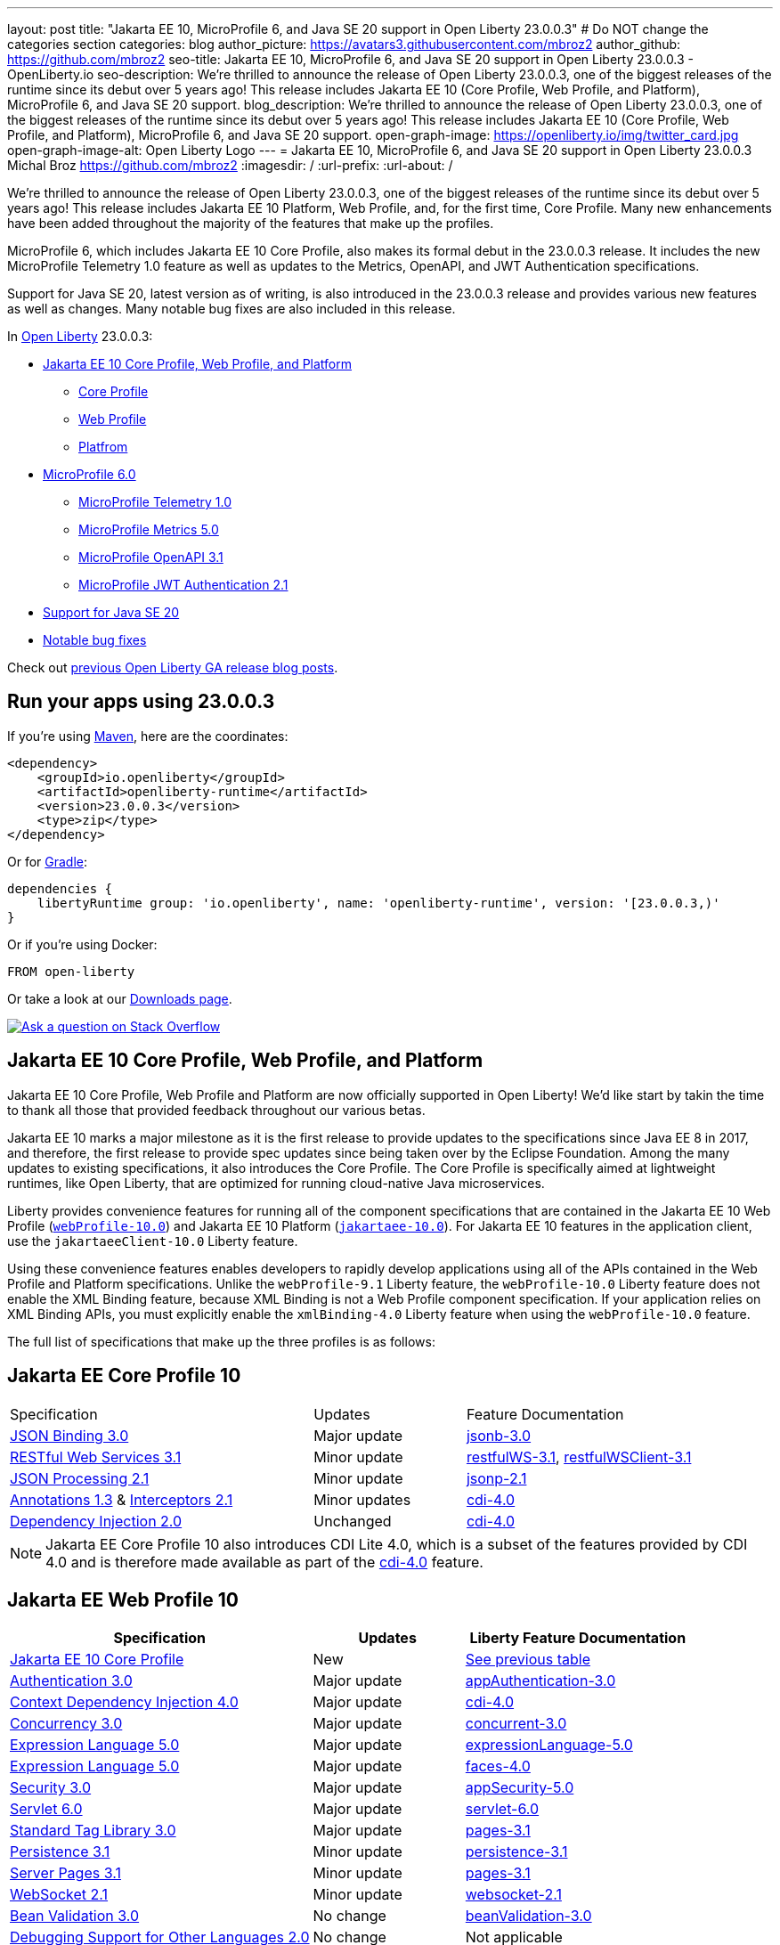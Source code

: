 ---
layout: post
title: "Jakarta EE 10, MicroProfile 6, and Java SE 20 support in Open Liberty 23.0.0.3"
# Do NOT change the categories section
categories: blog
author_picture: https://avatars3.githubusercontent.com/mbroz2
author_github: https://github.com/mbroz2
seo-title: Jakarta EE 10, MicroProfile 6, and Java SE 20 support in Open Liberty 23.0.0.3 - OpenLiberty.io
seo-description: We're thrilled to announce the release of Open Liberty 23.0.0.3, one of the biggest releases of the runtime since its debut over 5 years ago!  This release includes Jakarta EE 10 (Core Profile, Web Profile, and Platform), MicroProfile 6, and Java SE 20 support.
blog_description: We're thrilled to announce the release of Open Liberty 23.0.0.3, one of the biggest releases of the runtime since its debut over 5 years ago!  This release includes Jakarta EE 10 (Core Profile, Web Profile, and Platform), MicroProfile 6, and Java SE 20 support.
open-graph-image: https://openliberty.io/img/twitter_card.jpg
open-graph-image-alt: Open Liberty Logo
---
= Jakarta EE 10, MicroProfile 6, and Java SE 20 support in Open Liberty 23.0.0.3
Michal Broz <https://github.com/mbroz2>
:imagesdir: /
:url-prefix:
:url-about: /
//Blank line here is necessary before starting the body of the post.

We're thrilled to announce the release of Open Liberty 23.0.0.3, one of the biggest releases of the runtime since its debut over 5 years ago!  This release includes Jakarta EE 10 Platform, Web Profile, and, for the first time, Core Profile.  Many new enhancements have been added throughout the majority of the features that make up the profiles.

MicroProfile 6, which includes Jakarta EE 10 Core Profile, also makes its formal debut in the 23.0.0.3 release.  It includes the new MicroProfile Telemetry 1.0 feature as well as updates to the Metrics, OpenAPI, and JWT Authentication specifications.

Support for Java SE 20, latest version as of writing, is also introduced in the 23.0.0.3 release and provides various new features as well as changes.  Many notable bug fixes are also included in this release.

// Over the past several beta releases, we've had many users try and provide feedback on various Jakarta EE 10 and MicroProfile 6 features.  We've received many questions on when the functionality would GA.  Well, the when is now!  Open Liberty 23.0.0.3 includes Jakarta EE 10 (Core Profile, Web Profile, and Platform), MicroProfile 6, and Java SE 20 support.
// You wanted Jakarta EE 10? You got it! How about MicroProfile 6? Sure, why not!  A Cherry on top? How about Java SE 20 support!


In link:{url-about}[Open Liberty] 23.0.0.3:


* <<jakarta10, Jakarta EE 10 Core Profile, Web Profile, and Platform>>
** <<coreprofile, Core Profile>>
** <<webprofile, Web Profile>>
** <<platform, Platfrom>>
* <<mp6, MicroProfile 6.0>>
** <<telemetry, MicroProfile Telemetry 1.0>>
** <<metrics, MicroProfile Metrics 5.0>>
** <<openapi, MicroProfile OpenAPI 3.1>>
** <<jwt, MicroProfile JWT Authentication 2.1>>
* <<java20, Support for Java SE 20>>
* <<bugs, Notable bug fixes>>

Check out link:{url-prefix}/blog/?search=release&search!=beta[previous Open Liberty GA release blog posts].


[#run]

== Run your apps using 23.0.0.3

If you're using link:{url-prefix}/guides/maven-intro.html[Maven], here are the coordinates:

[source,xml]
----
<dependency>
    <groupId>io.openliberty</groupId>
    <artifactId>openliberty-runtime</artifactId>
    <version>23.0.0.3</version>
    <type>zip</type>
</dependency>
----

Or for link:{url-prefix}/guides/gradle-intro.html[Gradle]:

[source,gradle]
----
dependencies {
    libertyRuntime group: 'io.openliberty', name: 'openliberty-runtime', version: '[23.0.0.3,)'
}
----

Or if you're using Docker:

[source]
----
FROM open-liberty
----

Or take a look at our link:{url-prefix}/downloads/[Downloads page].

[link=https://stackoverflow.com/tags/open-liberty]
image::img/blog/blog_btn_stack.svg[Ask a question on Stack Overflow, align="center"]


// // // // DO NOT MODIFY THIS COMMENT BLOCK <GHA-BLOG-TOPIC> // // // // 
// Blog issue: https://github.com/OpenLiberty/open-liberty/issues/24758
// Contact/Reviewer: jhanders34,ReeceNana
// // // // // // // // 
[#jakarta10]
== Jakarta EE 10 Core Profile, Web Profile, and Platform
Jakarta EE 10 Core Profile, Web Profile and Platform are now officially supported in Open Liberty! We'd like start by takin the time to thank all those that provided feedback throughout our various betas.

Jakarta EE 10 marks a major milestone as it is the first release to provide updates to the specifications since Java EE 8 in 2017, and therefore, the first release to provide spec updates since being taken over by the Eclipse Foundation. Among the many updates to existing specifications, it also introduces the Core Profile. The Core Profile is specifically aimed at lightweight runtimes, like Open Liberty, that are optimized for running cloud-native Java microservices.
 
Liberty provides convenience features for running all of the component specifications that are contained in the Jakarta EE 10 Web Profile (`link:{url-prefix}/docs/latest/reference/feature/webProfile-10.0.html[webProfile-10.0]`) and Jakarta EE 10 Platform (`link:{url-prefix}/docs/latest/reference/feature/jakartaee-10.0.html[jakartaee-10.0]`).  For Jakarta EE 10 features in the application client, use the `jakartaeeClient-10.0` Liberty feature.

Using these convenience features enables developers to rapidly develop applications using all of the APIs contained in the Web Profile and Platform specifications.  Unlike the `webProfile-9.1` Liberty feature, the `webProfile-10.0` Liberty feature does not enable the XML Binding feature, because XML Binding is not a Web Profile component specification. If your application relies on XML Binding APIs, you must explicitly enable the `xmlBinding-4.0` Liberty feature when using the `webProfile-10.0` feature.


The full list of specifications that make up the three profiles is as follows:

[#coreprofile]
== Jakarta EE Core Profile 10
[cols="4,2,3"]
|===
|Specification |Updates |Feature Documentation

[[jsonb]]
|https://github.com/eclipse/microprofile-open-api/releases/tag/3.1[JSON Binding 3.0]
|Major update
|link:{url-prefix}/docs/latest/reference/feature/jsonb-3.0.html[jsonb-3.0]

[[rest]]
|link:https://jakarta.ee/specifications/restful-ws/3.1/jakarta-restful-ws-spec-3.1.html[RESTful Web Services 3.1]
|Minor update
|link:{url-prefix}/docs/latest/reference/feature/restfulWS-3.1.html[restfulWS-3.1], link:{url-prefix}/docs/latest/reference/feature/restfulWS-3.1.html[restfulWSClient-3.1]

[[jsonp]]
|https://github.com/eclipse/microprofile-metrics/releases/tag/5.0[JSON Processing 2.1]
|Minor update
|link:{url-prefix}/docs/latest/reference/feature/jsonp-2.1.html[jsonp-2.1]

[[cdi]]
|https://jakarta.ee/specifications/annotations/1.3/[Annotations 1.3] & https://jakarta.ee/specifications/interceptors/2.1/[Interceptors 2.1]
|Minor updates
|link:{url-prefix}/docs/latest/reference/feature/cdi-4.0.html[cdi-4.0]

[[cdi]]
|https://jakarta.ee/specifications/annotations/1.3/[Dependency Injection 2.0]
|Unchanged
|link:{url-prefix}/docs/latest/reference/feature/cdi-4.0.html[cdi-4.0]

|===

NOTE: Jakarta EE Core Profile 10 also introduces CDI Lite 4.0, which is a subset of the features provided by CDI 4.0 and is therefore made available as part of the link:{url-prefix}/docs/latest/reference/feature/cdi-4.0.html[cdi-4.0] feature.

[#webprofile]
== Jakarta EE Web Profile 10
[cols="4,2,3"]
|===
|Specification |Updates |Liberty Feature Documentation

|https://jakarta.ee/specifications/coreprofile/10/[Jakarta EE 10 Core Profile]
|New
|<<coreprofile, See previous table>>

|https://jakarta.ee/specifications/authentication/3.0/[Authentication 3.0]
|Major update
|link:{url-prefix}/docs/latest/reference/feature/appAuthentication-3.0.html[appAuthentication-3.0]

|https://jakarta.ee/specifications/cdi/4.0/[Context Dependency Injection 4.0]
|Major update
|link:{url-prefix}/docs/latest/reference/feature/cdi-4.0.html[cdi-4.0]

|https://jakarta.ee/specifications/concurrency/3.0/[Concurrency 3.0]
|Major update
|link:{url-prefix}/docs/latest/reference/feature/concurrent-3.0.html[concurrent-3.0]

|https://jakarta.ee/specifications/expression-language/5.0/[Expression Language 5.0]
|Major update
|link:{url-prefix}/docs/latest/reference/feature/expressionLanguage-5.0.html[expressionLanguage-5.0]

|https://jakarta.ee/specifications/faces/4.0/[Expression Language 5.0]
|Major update
|link:{url-prefix}/docs/latest/reference/feature/faces-4.0.html[faces-4.0]

|https://jakarta.ee/specifications/security/3.0/[Security 3.0]
|Major update
|link:{url-prefix}/docs/latest/reference/feature/appSecurity-5.0.html[appSecurity-5.0]

|https://jakarta.ee/specifications/servlet/6.0/[Servlet 6.0]
|Major update
|link:{url-prefix}/docs/latest/reference/feature/servlet-6.0.html[servlet-6.0]

|https://jakarta.ee/specifications/tags/3.0/[Standard Tag Library 3.0]
|Major update
|link:{url-prefix}/docs/latest/reference/feature/servlet-6.0.html[pages-3.1]

|https://jakarta.ee/specifications/persistence/3.1/[Persistence 3.1]
|Minor update
|link:{url-prefix}/docs/latest/reference/feature/persistence-3.1.html[persistence-3.1]

|https://jakarta.ee/specifications/pages/3.1/[Server Pages 3.1]
|Minor update
|link:{url-prefix}/docs/latest/reference/feature/pages-3.1.html[pages-3.1]

|https://jakarta.ee/specifications/websocket/2.1/[WebSocket 2.1]
|Minor update
|link:{url-prefix}/docs/latest/reference/feature/websocket-2.1.html[websocket-2.1]

|https://jakarta.ee/specifications/bean-validation/3.0/[Bean Validation 3.0]
|No change
|link:{url-prefix}/docs/latest/reference/feature/beanValidation-3.0.html[beanValidation-3.0]

|https://jakarta.ee/specifications/debugging/2.0/[Debugging Support for Other Languages 2.0]
|No change
|Not applicable

|https://jakarta.ee/specifications/enterprise-beans/4.0/[Enterprise Beans Lite 4.0]
|No change
|link:{url-prefix}/docs/latest/reference/feature/enterpriseBeansLite-4.0.html[enterpriseBeansLite-4.0]

|https://jakarta.ee/specifications/managedbeans/2.0/[Managed Beans 2.0]
|No change
|link:{url-prefix}/docs/latest/reference/feature/managedBeans-2.0.html[managedBeans-2.0]

|https://jakarta.ee/specifications/transactions/2.0/[Transactions 2.0]
|No change
|Not applicable (link:{url-prefix}/docs/latest/reference/javadoc/liberty-jakartaee10-javadoc.html?package=allclasses-frame.html&class=jakarta/transaction/package-summary.html[Javadoc])

|===

[#platform]
== Jakarta EE Platform 10
[cols="4,2,3"]
|===
|Specification |Updates |Liberty Feature Documentation

|https://jakarta.ee/specifications/webprofile/10/[Jakarta EE Web Profile 10 Specification]
|Major update
|<<webprofile, See previous table>>

|https://jakarta.ee/specifications/authorization/2.1/[Authorization 2.1]
|Minor update
|link:{url-prefix}/docs/latest/reference/feature/appAuthorization-2.1.html[appAuthorization-2.1]

|https://jakarta.ee/specifications/activation/2.1/[Activation 2.1]
|Minor update
|Not applicable (link:{url-prefix}/docs/latest/reference/javadoc/liberty-jakartaee10-javadoc.html?package=allclasses-frame.html&class=jakarta/activation/package-summary.html[Javadoc])

|https://jakarta.ee/specifications/batch/2.1/[Batch 2.1]
|Minor update
|link:{url-prefix}/docs/latest/reference/feature/batch-2.1.html[batch-2.1]

|https://jakarta.ee/specifications/connectors/2.1/[Connectors 2.1]
|Minor update
|link:{url-prefix}/docs/latest/reference/feature/connectors-2.1.html[connectors-2.1]

|https://jakarta.ee/specifications/mail/2.1/[Mail 2.1]
|Minor update
|link:{url-prefix}/docs/latest/reference/feature/mail-2.1.html[mail-2.1]

|https://jakarta.ee/specifications/messaging/3.1/[Messaging 3.1]
|Minor update
|link:{url-prefix}/docs/latest/reference/feature/messaging-3.1.html[messaging-3.1]

|https://jakarta.ee/specifications/enterprise-beans/4.0/[Enterprise Beans 4.0]
|No change
|link:{url-prefix}/docs/latest/reference/feature/enterpriseBeans-4.0.html[enterpriseBeans-4.0]

|===

To enable all the Jakarta EE Platform 10 features, add the following to your `server.xml`:
[source,xml]
----
  <featureManager>
    <feature>jakartaee-10.0</feature>
  </featureManager>
----

Similarly, to enable all the Jakarta EE Web Profile 10 features, add instead:
[source,xml]
----
  <featureManager>
    <feature>webProfile-10.0</feature>
  </featureManager>
----

To run Jakarta EE 10 features on the Application Client Container, add the following in your application's `client.xml`:
[source,xml]
----
 <featureManager>
       <feature>jakartaeeClient-10.0</feature>
 </featureManager>
----
For more information reference:

* https://jakarta.ee/specifications/platform/10/[Jakarta EE Platform 10], https://jakarta.ee/specifications/webprofile/10/[Jakarta EE Web Profile 10], and link:https://jakarta.ee/specifications/coreprofile/10/[Jakarta EE Core Profile 10] specifications. 


* link:{url-prefix}/docs/latest/reference/javadoc/liberty-jakartaee10-javadoc.html[Jakarta EE 10 Javadoc]



   
// DO NOT MODIFY THIS LINE. </GHA-BLOG-TOPIC> 

// // // // DO NOT MODIFY THIS COMMENT BLOCK <GHA-BLOG-TOPIC> // // // // 
// Blog issue: https://github.com/OpenLiberty/open-liberty/issues/24582
// Contact/Reviewer: ReeceNana,Emily-Jiang
// // // // // // // // 
[#mp6]
== MicroProfile 6.0   

MicroProfile continues to innovate how the industry optimizes Java microservices.  The MicroProfile 6.0 release enables applications to use MicroProfile APIs together with <<core, Jakarta EE Core Profile 10>> along with various other new functionality and improvements. The complete list of specifications that make up MicroProfile 6.0 is as follows:


[cols="4,2,3"]
|===
|Specification |Updates |Liberty Feature Documentation

[[telemetry]]
|https://github.com/eclipse/microprofile-telemetry/releases/tag/1.0[MicroProfile Telemetry 1.0]
|*New*
|link:{url-prefix}/docs/latest/reference/feature/mpTelemetry-1.0.html[mpTelemetry-1.0]

[[metrics]]
|https://github.com/eclipse/microprofile-metrics/releases/tag/5.0[MicroProfile Metrics 5.0]
|Major update
|link:{url-prefix}/docs/latest/reference/feature/mpMetrics-5.0.html[mpMetrics-5.0]

[[openapi]]
|https://github.com/eclipse/microprofile-open-api/releases/tag/3.1[MicroProfile OpenAPI 3.1]
|Minor update
|link:{url-prefix}/docs/latest/reference/feature/mpOpenAPI-3.1.html[mpOpenAPI-3.1]

[[jwt]]
|https://github.com/eclipse/microprofile-jwt-auth/releases/tag/2.1[MicroProfile JWT Authentication 2.1]
|Minor update
|link:{url-prefix}/docs/latest/reference/feature/mpJwt-2.1.html[mpJwt-2.1]

|https://github.com/eclipse/microprofile-config/releases/tag/3.0.2[MicroProfile Config 3.0]
|Unchanged
|link:{url-prefix}/docs/latest/reference/feature/mpConfig-3.0.html[mpConfig-3.0]

|https://github.com/eclipse/microprofile-health/releases/tag/4.0.1[MicroProfile Health 4.0]
|Unchanged
|link:{url-prefix}/docs/latest/reference/feature/mpHealth-4.0.html[mpHealth-4.0]

|https://github.com/eclipse/microprofile-rest-client/releases/tag/3.0.1[MicroProfile Rest Client 3.0]
|Unchanged
|link:{url-prefix}/docs/latest/reference/feature/mpRestClient-3.0.html[mpRestClient-3.0]

|https://github.com/eclipse/microprofile-fault-tolerance/releases/tag/4.0.2[MicroProfile Fault Tolerance 4.0]
|Unchanged
|link:{url-prefix}/docs/latest/reference/feature/mpFaultTolerance-4.0.html[mpFaultTolerance-4.0]

|https://jakarta.ee/specifications/coreprofile/10/[Jakarta EE Core Profile 10]

|New
|<<coreprofile, See Core Profile table>>


|===

You can enable the MicroProfile 6 feature by using the `microProfile-6.0` feature in the server.xml file:

[source,xml]
----
<featureManager>
    <feature>microProfile-6.0</feature>
</featureManager>
----
    
To find out more, take a look at the MicroProfile 6.0 https://download.eclipse.org/microprofile/microprofile-6.0/microprofile-spec-6.0.html[specification], https://github.com/eclipse/microprofile/releases/tag/6.0-RC3[release], and link:{url-prefix}/docs/latest/reference/javadoc/microprofile-6.0-javadoc.html[Javadoc]

   
// DO NOT MODIFY THIS LINE. </GHA-BLOG-TOPIC> 

// // // // DO NOT MODIFY THIS COMMENT BLOCK <GHA-BLOG-TOPIC> // // // // 
// Blog issue: https://github.com/OpenLiberty/open-liberty/issues/24759
// Contact/Reviewer: gjwatts,ReeceNana
// // // // // // // // 
[#java20]
== Support for Java SE 20

Java 20 includes the following features and changes:

* 429: link:https://openjdk.org/jeps/429[Scoped Values (Incubator)]
* 432: link:https://openjdk.org/jeps/432[Record Patterns (Second Preview)]
* 433: link:https://openjdk.org/jeps/433[Pattern Matching for switch (Fourth Preview)]
* 434: link:https://openjdk.org/jeps/434[Foreign Function & Memory API (Second Preview)]
* 436: link:https://openjdk.org/jeps/436[Virtual Threads (Second Preview)]
* 437: link:https://openjdk.org/jeps/437[Structured Concurrency (Second Incubator)]


To use Java 20: 

1. link:https://jdk.java.net/20/[Download the early access release of Java 20]. 
2. Install the <<run,23.0.0.3-beta>> version of Open Liberty.
3. Edit your Liberty link:{url-prefix}/docs/latest/reference/config/server-configuration-overview.html#server-env[server.env file] to point `JAVA_HOME` to your Java 20 installation.

For more information on Java 20, please visit the Java 20 link:https://jdk.java.net/20/release-notes[release notes page], link:https://download.java.net/java/early_access/jdk20/docs/api/[API Javadoc page], link:https://jdk.java.net/20/[download page] or link:https://docs.oracle.com/en/java/javase/20/migrate/toc.htm[Java 20 migration guide].

NOTE: To try out Java preview features in Open Liberty, make sure to compile with `--enable-preview` and add the same parameter to your link:{url-prefix}/docs/latest/reference/directory-locations-properties.html[`jvm.options` file].
   
// DO NOT MODIFY THIS LINE. </GHA-BLOG-TOPIC> 

[#bugs]
== Notable bugs fixed in this release

We’ve spent some time fixing bugs. The following sections describe just some of the issues resolved in this release. If you’re interested, here’s the link:https://github.com/OpenLiberty/open-liberty/issues?q=label%3Arelease%3A23003+label%3A%22release+bug%22[full list of bugs fixed in 23.0.0.3].

* link:https://github.com/OpenLiberty/open-liberty/issues/24651[Liberty Server Hang randomly]
+
Liberty Server hang happened randomly within docker containers which are deployed in k8s cluster in an Integration Pipeline. The javacore dumps were collected to analyze the issue. 
In one javacore, one deadlock was identified and all operational threads are blocked due to the deadlock
```
2LKMONINUSE      sys_mon_t:0x00007FCE3C16F258 infl_mon_t: 0x00007FCE3C16F2D8:
3LKMONOBJECT       org/apache/cxf/jaxrs/interceptor/CachedTime@0x00000000FBF1D0C8: Flat locked by "Default Executor-thread-8" (J9VMThread:0x0000000001B4BF00), entry count 1
3LKWAITERQ            Waiting to enter:
3LKWAITER                "Default Executor-thread-1" (J9VMThread:0x00000000006EB200)
3LKWAITER                "Default Executor-thread-3" (J9VMThread:0x0000000000718D00)
3LKWAITER                "Default Executor-thread-17" (J9VMThread:0x0000000002644B00)
3LKWAITER                "Default Executor-thread-19" (J9VMThread:0x0000000000346F00)
3LKWAITER                "Default Executor-thread-20" (J9VMThread:0x0000000000618300)
3LKWAITER                "Default Executor-thread-29" (J9VMThread:0x0000000002645700)
3LKWAITER                "Default Executor-thread-30" (J9VMThread:0x0000000002643F00)
3LKWAITER                "Default Executor-thread-39" (J9VMThread:0x00000000022FF900)
3LKWAITER                "Default Executor-thread-40" (J9VMThread:0x00000000022DAA00)
3LKWAITER                "Default Executor-thread-49" (J9VMThread:0x000000000216DE00)
3LKWAITER                "Default Executor-thread-50" (J9VMThread:0x00000000022FED00)
3LKWAITER                "Default Executor-thread-59" (J9VMThread:0x0000000001B74900)
3LKWAITER                "Default Executor-thread-60" (J9VMThread:0x0000000002178F00)
3LKWAITER                "Default Executor-thread-62" (J9VMThread:0x0000000001B72300)
+
"Default Executor-thread-8" J9VMThread:0x0000000001B4BF00, omrthread_t:0x00007FCE18012DF0, java/lang/Thread:0x00000000FBF99E78, state:B, prio=5
       (java/lang/Thread getId:0x4C, isDaemon:true)
       com/ibm/ws/classloading/internal/ThreadContextClassLoader(0x0000000086272FF8)
       (native thread ID:0x1A4, native priority:0x5, native policy:UNKNOWN, vmstate:B, vm thread flags:0x00000281)
       (native stack address range from:0x00007FCEA0FF6000, to:0x00007FCEA1036000, size:0x40000)
      CPU usage total: 3.272702139 secs, current category="Application"
Blocked on: java/lang/StringBuffer@0x00000000FBF99F10 Owned by: "Default Executor-thread-1" (J9VMThread:0x00000000006EB200, java/lang/Thread:0x00000000804DA638)
      Heap bytes allocated since last GC cycle=0 (0x0)
      Java callstack:
          at java/lang/StringBuffer.setLength(Bytecode PC:0(Compiled Code))
             (entered lock: java/lang/StringBuffer@0x00000000FBF99F10, entry count: 1)
          at org/apache/cxf/jaxrs/interceptor/CachedTime.updateTime(CachedTime.java:86)
          at org/apache/cxf/jaxrs/interceptor/CachedTime.getTimeAsString(CachedTime.java:134)
             (entered lock: org/apache/cxf/jaxrs/interceptor/CachedTime@0x00000000FBF1D0C8, entry count: 1)
          at org/apache/cxf/jaxrs/interceptor/JAXRSOutInterceptor.setResponseDate(JAXRSOutInterceptor.java:451)
          at org/apache/cxf/jaxrs/interceptor/JAXRSOutInterceptor.prepareResponseHeaders(JAXRSOutInterceptor.java:304)
          at org/apache/cxf/jaxrs/interceptor/JAXRSOutInterceptor.serializeMessage(JAXRSOutInterceptor.java:171)
          at org/apache/cxf/jaxrs/interceptor/JAXRSOutInterceptor.processResponse(JAXRSOutInterceptor.java:124)
          at org/apache/cxf/jaxrs/interceptor/JAXRSOutInterceptor.handleMessage(JAXRSOutInterceptor.java:85)
          at org/apache/cxf/phase/PhaseInterceptorChain.doIntercept(PhaseInterceptorChain.java:308)
             (entered lock: org/apache/cxf/phase/PhaseInterceptorChain@0x00000000FBF9A0D0, entry count: 1)
          at org/apache/cxf/interceptor/OutgoingChainInterceptor.handleMessage(OutgoingChainInterceptor.java:90)
          at org/apache/cxf/phase/PhaseInterceptorChain.doIntercept(PhaseInterceptorChain.java:308)
             (entered lock: org/apache/cxf/phase/PhaseInterceptorChain@0x00000000FBF9A148, entry count: 1)
          at org/apache/cxf/transport/ChainInitiationObserver.onMessage(ChainInitiationObserver.java:123)
          at org/apache/cxf/transport/http/AbstractHTTPDestination.invoke(AbstractHTTPDestination.java:277)
          at com/ibm/ws/jaxrs20/endpoint/AbstractJaxRsWebEndpoint.invoke(AbstractJaxRsWebEndpoint.java:137)
          at com/ibm/websphere/jaxrs/server/IBMRestServlet.handleRequest(IBMRestServlet.java:146)
          at com/ibm/websphere/jaxrs/server/IBMRestServlet.doDelete(IBMRestServlet.java:131)
          at javax/servlet/http/HttpServlet.service(HttpServlet.java:712)
          at com/ibm/websphere/jaxrs/server/IBMRestServlet.service(IBMRestServlet.java:96)
          at com/ibm/ws/webcontainer/servlet/ServletWrapper.service(ServletWrapper.java:1258)
          at com/ibm/ws/webcontainer/servlet/ServletWrapper.handleRequest(ServletWrapper.java:746)
          at com/ibm/ws/webcontainer/servlet/ServletWrapper.handleRequest(ServletWrapper.java:443)
          at com/ibm/ws/webcontainer/filter/WebAppFilterChain.invokeTarget(WebAppFilterChain.java:193)
          at com/ibm/ws/webcontainer/filter/WebAppFilterChain.doFilter(WebAppFilterChain.java:98)
          at com/ibm/entity/analytics/api/rest/filter/LoggingFilterBase.doFilter(LoggingFilterBase.java:83)
          at com/ibm/ws/webcontainer/filter/FilterInstanceWrapper.doFilter(FilterInstanceWrapper.java:201)
          at com/ibm/ws/webcontainer/filter/WebAppFilterChain.doFilter(WebAppFilterChain.java:91)
          at com/ibm/ws/security/jaspi/JaspiServletFilter.doFilter(JaspiServletFilter.java:56)
          at com/ibm/ws/webcontainer/filter/FilterInstanceWrapper.doFilter(FilterInstanceWrapper.java:201)
          at com/ibm/ws/webcontainer/filter/WebAppFilterChain.doFilter(WebAppFilterChain.java:91)
          at com/ibm/ws/webcontainer/filter/WebAppFilterManager.doFilter(WebAppFilterManager.java:1004)
          at com/ibm/ws/webcontainer/filter/WebAppFilterManager.invokeFilters(WebAppFilterManager.java:1142)
          at com/ibm/ws/webcontainer/webapp/WebApp.handleRequest(WebApp.java:5078)
          at com/ibm/ws/webcontainer/osgi/DynamicVirtualHost$2.handleRequest(DynamicVirtualHost.java:316)
          at com/ibm/ws/webcontainer/WebContainer.handleRequest(WebContainer.java:1007)
          at com/ibm/ws/webcontainer/osgi/DynamicVirtualHost$2.run(DynamicVirtualHost.java:281)
          at com/ibm/ws/http/dispatcher/internal/channel/HttpDispatcherLink$TaskWrapper.run(HttpDispatcherLink.java:1246)
          at com/ibm/ws/http/dispatcher/internal/channel/HttpDispatcherLink.wrapHandlerAndExecute(HttpDispatcherLink.java:468)
          at com/ibm/ws/http/dispatcher/internal/channel/HttpDispatcherLink.ready(HttpDispatcherLink.java:427)
          at com/ibm/ws/http/channel/internal/inbound/HttpInboundLink.handleDiscrimination(HttpInboundLink.java:567)
          at com/ibm/ws/http/channel/internal/inbound/HttpInboundLink.handleNewRequest(HttpInboundLink.java:501)
          at com/ibm/ws/http/channel/internal/inbound/HttpInboundLink.processRequest(HttpInboundLink.java:361)
          at com/ibm/ws/http/channel/internal/inbound/HttpInboundLink.ready(HttpInboundLink.java:328)
          at com/ibm/ws/channel/ssl/internal/SSLConnectionLink.determineNextChannel(SSLConnectionLink.java:1129)
          at com/ibm/ws/channel/ssl/internal/SSLConnectionLink$MyReadCompletedCallback.complete(SSLConnectionLink.java:678)
          at com/ibm/ws/channel/ssl/internal/SSLReadServiceContext$SSLReadCompletedCallback.complete(SSLReadServiceContext.java:1824)
          at com/ibm/ws/tcpchannel/internal/WorkQueueManager.requestComplete(WorkQueueManager.java:514)
          at com/ibm/ws/tcpchannel/internal/WorkQueueManager.attemptIO(WorkQueueManager.java:584(Compiled Code))
          at com/ibm/ws/tcpchannel/internal/WorkQueueManager.workerRun(WorkQueueManager.java:968)
          at com/ibm/ws/tcpchannel/internal/WorkQueueManager$Worker.run(WorkQueueManager.java:1057)
          at com/ibm/ws/threading/internal/ExecutorServiceImpl$RunnableWrapper.run(ExecutorServiceImpl.java:245(Compiled Code))
          at java/util/concurrent/ThreadPoolExecutor.runWorker(Bytecode PC:94(Compiled Code))
          at java/util/concurrent/ThreadPoolExecutor$Worker.run(Bytecode PC:5)
          at java/lang/Thread.run(Bytecode PC:13)
```
+

In another javacore generated in different time when server hang, there were thousands locks of `JIT-QueueSlotMonitor-<number> lock` like below, which is very abnormal
```
2LKREGMON          JIT-QueueSlotMonitor-3735 lock (0x00007F28A82383F8): <unowned>
2LKREGMON          JIT-QueueSlotMonitor-3736 lock (0x00007F28A82384A8): <unowned>
2LKREGMON          JIT-QueueSlotMonitor-3737 lock (0x00007F28A8238558): <unowned>
2LKREGMON          JIT-QueueSlotMonitor-3738 lock (0x00007F28A8238608): <unowned>
2LKREGMON          JIT-QueueSlotMonitor-3739 lock (0x00007F28A82386B8): <unowned>
2LKREGMON          JIT-QueueSlotMonitor-3740 lock (0x00007F28A8238768): <unowned>
2LKREGMON          JIT-QueueSlotMonitor-3741 lock (0x00007F28A8238818): <unowned>
2LKREGMON          JIT-QueueSlotMonitor-3742 lock (0x00007F28A82388C8): <unowned>
2LKREGMON          JIT-QueueSlotMonitor-3743 lock (0x00007F28A8238978): <unowned>
2LKREGMON          JIT-QueueSlotMonitor-3744 lock (0x00007F28A8238A28): <unowned>
2LKREGMON          JIT-QueueSlotMonitor-3745 lock (0x00007F28A8238AD8): <unowned>
2LKREGMON          JIT-QueueSlotMonitor-3746 lock (0x00007F28A8238B88): <unowned>
2LKREGMON          JIT-QueueSlotMonitor-3747 lock (0x00007F28A8238C38): <unowned>
2LKREGMON          JIT-QueueSlotMonitor-3748 lock (0x00007F28A8238CE8): <unowned>
2LKREGMON          JIT-QueueSlotMonitor-3749 lock (0x00007F28A8238D98): <unowned>
2LKREGMON          JIT-QueueSlotMonitor-3750 lock (0x00007F28A8238E48): <unowned>
2LKREGMON          JIT-QueueSlotMonitor-3751 lock (0x00007F28A8238EF8): <unowned>
2LKREGMON          JIT-QueueSlotMonitor-3752 lock (0x00007F28A8238FA8): <unowned>
2LKREGMON          JIT-QueueSlotMonitor-3753 lock (0x00007F28A8239058): <unowned>
2LKREGMON          JIT-QueueSlotMonitor-3754 lock (0x00007F28A8239108): <unowned>
2LKREGMON          JIT-QueueSlotMonitor-3755 lock (0x00007F28A82391B8): <unowned>
2LKREGMON          JIT-QueueSlotMonitor-3756 lock (0x00007F28A8239268): <unowned>
2LKREGMON          JIT-QueueSlotMonitor-3757 lock (0x00007F28A8239318): <unowned>
2LKREGMON          JIT-QueueSlotMonitor-3758 lock (0x00007F28A82393C8): <unowned>
2LKREGMON          JIT-QueueSlotMonitor-3759 lock (0x00007F28A8239478): <unowned>
2LKREGMON          JIT-QueueSlotMonitor-3760 lock (0x00007F28A8239528): <unowned>
2LKREGMON          JIT-QueueSlotMonitor-3761 lock (0x00007F28A82395D8): <unowned>
2LKREGMON          JIT-QueueSlotMonitor-3762 lock (0x00007F28A8239688): <unowned>
2LKREGMON          JIT-QueueSlotMonitor-3763 lock (0x00007F28A8239738): <unowned>
2LKREGMON          JIT-QueueSlotMonitor-3764 lock (0x00007F28A82397E8): <unowned>
2LKREGMON          JIT-QueueSlotMonitor-3765 lock (0x00007F28A8239898): <unowned>
2LKREGMON          JIT-QueueSlotMonitor-3766 lock (0x00007F28A8239948): <unowned>
2LKREGMON          JIT-QueueSlotMonitor-3767 lock (0x00007F28A82399F8): <unowned>
2LKREGMON          JIT-QueueSlotMonitor-3768 lock (0x00007F28A8239AA8): <unowned>
2LKREGMON          JIT-QueueSlotMonitor-3769 lock (0x00007F28A8239B58): <unowned>
2LKREGMON          JIT-QueueSlotMonitor-3770 lock (0x00007F28A8239C08): <unowned>
2LKREGMON          JIT-QueueSlotMonitor-3771 lock (0x00007F28A8239CB8): <unowned>
2LKREGMON          JIT-QueueSlotMonitor-3772 lock (0x00007F28A8239D68): <unowned>
2LKREGMON          JIT-QueueSlotMonitor-3773 lock (0x00007F28A8239E18): <unowned>
```

* link:https://github.com/OpenLiberty/open-liberty/issues/24631[Fix ClassCastException during the de-serialization of CDI Injected Event]
+
A passivated (i.e. serializable) bean which has an injected jakarta.enterprise.event.Event (or javax equivalent) will not be properly restored.  This can be encountered when session persistence is enabled and session data is serialized and de-serialized from a database.
+
The FFDC: 
```
Stack Dump = java.lang.ClassCastException: cannot assign instance of org.jboss.weld.event.EventImpl$SerializationProxy to field org.apache.myfaces.flow.cdi.FlowScopeContextualStorageHolder.flowDestroyedEvent of type jakarta.enterprise.event.Event in instance of org.apache.myfaces.flow.cdi.FlowScopeContextualStorageHolder
	at java.base/java.io.ObjectStreamClass$FieldReflector.setObjFieldValues(ObjectStreamClass.java:2076)
	at java.base/java.io.ObjectStreamClass$FieldReflector.checkObjectFieldValueTypes(ObjectStreamClass.java:2039)
	at java.base/java.io.ObjectStreamClass.checkObjFieldValueTypes(ObjectStreamClass.java:1293)
	at java.base/java.io.ObjectInputStream.defaultCheckFieldValues(ObjectInputStream.java:2512)
```
 

* link:https://github.com/OpenLiberty/open-liberty/issues/24584[pluginUtility merge action generates incorrect output for some inputs]
+

* link:https://github.com/OpenLiberty/open-liberty/issues/24566[AcmeCA feature with revocation enabled can fail to initialize on certain OS and JDK combinations]
+

* link:https://github.com/OpenLiberty/open-liberty/issues/24543[oidc client issue in cluster environment, starting 22.0.0.10 version]
+
OIDC client feature in cluster environment fails on one cluster member (after applying WLP V22.0.0.10)
+
```
[10/13/22 19:51:08:332 UTC] 000000bb com.ibm.ws.logging.internal.impl.IncidentImpl I FFDC1015I: An FFDC Incident has been created: "io.openliberty.security.oidcclientcore.http.BadPostRequestException com.ibm.ws.security.openidconnect.clients.common.AuthorizationCodeHandler 112" at ffdc_22.10.13_19.51.08.0.log [10/13/22 19:51:08:337 UTC] 
+

000000bb curity.openidconnect.clients.common.AuthorizationCodeHandler E CWWKS1708E: The OpenID Connect client [NGQyYTU2Y2EtNDY3OS00] is unable to contact the OpenID Connect provider at […………..] to receive an ID token due to [{"error_description":"CSIAQ0173E The received redirection URI [………..] does not match the redirection URI that this grant was issued to.","error":"invalid_request"
```

* link:https://github.com/OpenLiberty/open-liberty/issues/24465[JDBC DB2 values for queryDataSize need to be updated]
+

* link:https://github.com/OpenLiberty/open-liberty/issues/24444[JAX-RS NPE in Singleton EJB Sub Resource]
+

* link:https://github.com/OpenLiberty/open-liberty/issues/24223[monitor-1.0 returns strange values for standard deviation]
+

* link:https://github.com/OpenLiberty/open-liberty/issues/24092[Aborted managed connections invoking endRequest and end are causing problems in JDBC driver code]
+


// // // // // // // //
// In the preceding section:
// For this section ask either Michal Broz or Tom Evans or the #openliberty-release-blog channel for Notable bug fixes in this release.
// Present them as a list in the order as provided, linking to the issue and providing a short description of the bug and the resolution.
// If the issue on Github is missing any information, leave a comment in the issue along the lines of:
// "@[issue_owner(s)] please update the description of this `relesae bug` using the [bug report template](https://github.com/OpenLiberty/open-liberty/issues/new?assignees=&labels=release+bug&template=bug_report.md&title=)" 
// Feel free to message the owner(s) directly as well, especially if no action has been taken by them.
// For inspiration about how to write this section look at previous blogs e.g- 20.0.0.10 or 21.0.0.12 (https://openliberty.io/blog/2021/11/26/jakarta-ee-9.1.html#bugs)
// // // // // // // //



== Get Open Liberty 23.0.0.3 now

Available through <<run,Maven, Gradle, Docker, and as a downloadable archive>>.
